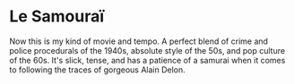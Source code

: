 #+options: exclude-html-head:property="theme-color"
#+html_head: <meta name="theme-color" property="theme-color" content="#ffffff">
#+html_head: <link rel="stylesheet" type="text/css" href="../drama.css">
#+options: preview-generate:t rss-prefix:(Film)
#+date: 26; 12024 H.E.
* Le Samouraï

#+begin_export html
<img class="image movie-poster" src="poster.jpg">
#+end_export

Now this is my kind of movie and tempo. A perfect blend of crime and police
procedurals of the 1940s, absolute style of the 50s, and pop culture of the
60s. It's slick, tense, and has a patience of a samurai when it comes to
following the traces of gorgeous Alain Delon.
